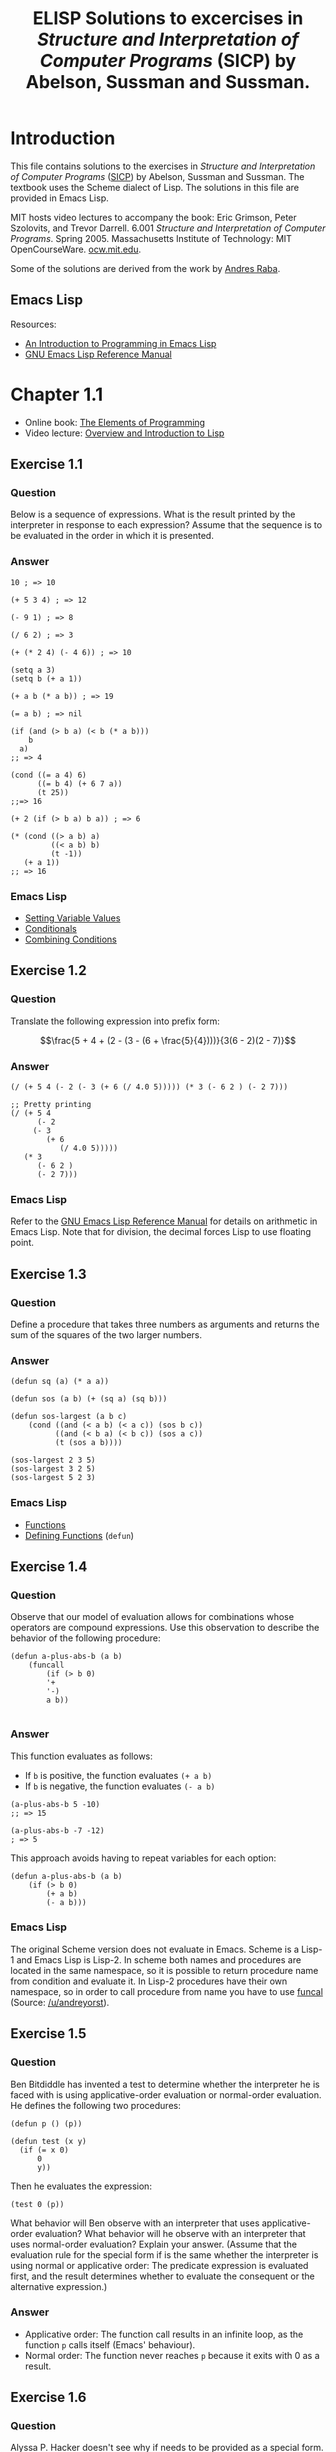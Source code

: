 #+TITLE: ELISP Solutions to excercises in /Structure and Interpretation of Computer Programs/ (SICP) by Abelson, Sussman and Sussman.
#+OPTIONS: toc:nil

* Introduction
This file contains solutions to the exercises in /Structure and Interpretation of Computer Programs/ ([[https://mitpress.mit.edu/sites/default/files/sicp/index.html][SICP]]) by Abelson, Sussman and Sussman. The textbook uses the Scheme dialect of Lisp. The solutions in this file are provided in Emacs Lisp.

MIT hosts video lectures to accompany the book: Eric Grimson, Peter Szolovits, and Trevor Darrell. 6.001 /Structure and Interpretation of Computer Programs/. Spring 2005. Massachusetts Institute of Technology: MIT OpenCourseWare. [[https://ocw.mit.edu/courses/electrical-engineering-and-computer-science/6-001-structure-and-interpretation-of-computer-programs-spring-2005/][ocw.mit.edu]].

Some of the solutions are derived from the work by [[https://github.com/sarabander/sicp][Andres Raba]].
** Emacs Lisp

Resources:
- [[https://www.gnu.org/software/emacs/manual/eintr.html][An Introduction to Programming in Emacs Lisp]]
- [[https://www.gnu.org/software/emacs/manual/elisp.html][GNU Emacs Lisp Reference Manual]]
* Chapter 1.1
- Online book: [[https://mitpress.mit.edu/sites/default/files/sicp/full-text/book/book-Z-H-10.html#%_sec_1.1][The Elements of Programming]]
- Video lecture: [[https://ocw.mit.edu/courses/electrical-engineering-and-computer-science/6-001-structure-and-interpretation-of-computer-programs-spring-2005/video-lectures/1a-overview-and-introduction-to-lisp/][Overview and Introduction to Lisp]]
** Exercise 1.1
*** Question
Below is a sequence of expressions. What is the result printed by the interpreter in response to each expression? Assume that the sequence is to be evaluated in the order in which it is presented.
*** Answer
#+begin_src elisp :results none
10 ; => 10

(+ 5 3 4) ; => 12

(- 9 1) ; => 8

(/ 6 2) ; => 3

(+ (* 2 4) (- 4 6)) ; => 10

(setq a 3)
(setq b (+ a 1))

(+ a b (* a b)) ; => 19

(= a b) ; => nil

(if (and (> b a) (< b (* a b)))
    b
  a)
;; => 4

(cond ((= a 4) 6)
      ((= b 4) (+ 6 7 a))
      (t 25))
;;=> 16

(+ 2 (if (> b a) b a)) ; => 6

(* (cond ((> a b) a)
         ((< a b) b)
         (t -1))
   (+ a 1))
;; => 16
#+end_src
*** Emacs Lisp 
- [[https://www.gnu.org/software/emacs/manual/html_node/elisp/Setting-Variables.html][Setting Variable Values]]
- [[https://www.gnu.org/software/emacs/manual/html_node/elisp/Conditionals.html][Conditionals]]
- [[https://www.gnu.org/software/emacs/manual/html_node/elisp/Combining-Conditions.html][Combining Conditions]]
** Exercise 1.2
*** Question
Translate the following expression into prefix form:

$$\frac{5 + 4 + (2 - (3 - (6 + \frac{5}{4})))}{3(6 - 2)(2 - 7)}$$
*** Answer
#+begin_src elisp :results none
(/ (+ 5 4 (- 2 (- 3 (+ 6 (/ 4.0 5))))) (* 3 (- 6 2 ) (- 2 7)))

;; Pretty printing
(/ (+ 5 4
      (- 2
	 (- 3
	    (+ 6
	       (/ 4.0 5)))))
   (* 3
      (- 6 2 )
      (- 2 7)))
#+end_src
*** Emacs Lisp
Refer to the [[https://www.gnu.org/software/emacs/manual/html_node/elisp/Arithmetic-Operations.html][GNU Emacs Lisp Reference Manual]] for details on arithmetic in Emacs Lisp. Note that for division, the decimal forces Lisp to use floating point.
** Exercise 1.3
*** Question
Define a procedure that takes three numbers as arguments and returns the sum of the squares of the two larger numbers.
*** Answer
#+begin_src elisp :results none
(defun sq (a) (* a a))

(defun sos (a b) (+ (sq a) (sq b)))

(defun sos-largest (a b c)
    (cond ((and (< a b) (< a c)) (sos b c))
          ((and (< b a) (< b c)) (sos a c))
          (t (sos a b))))

(sos-largest 2 3 5)
(sos-largest 3 2 5)
(sos-largest 5 2 3)
#+end_src
*** Emacs Lisp
- [[https://www.gnu.org/software/emacs/manual/html_node/elisp/Functions.html][Functions]]
- [[https://www.gnu.org/software/emacs/manual/html_node/elisp/Defining-Functions.html][Defining Functions]] (=defun=)
** Exercise 1.4
*** Question
Observe that our model of evaluation allows for combinations whose operators are compound expressions. Use this observation to describe the behavior of the following procedure:
#+begin_src elisp :results none
(defun a-plus-abs-b (a b)
    (funcall
        (if (> b 0)
        '+
        '-)
        a b))

#+end_src
*** Answer
This function evaluates as follows:
- If =b= is positive, the function evaluates =(+ a b)=
- If =b= is negative, the function evaluates =(- a b)=

#+begin_src elisp :results none
(a-plus-abs-b 5 -10)
;; => 15

(a-plus-abs-b -7 -12)
; => 5
#+end_src
This approach avoids having to repeat variables for each option:
#+begin_src elisp :results none
(defun a-plus-abs-b (a b)
    (if (> b 0)
        (+ a b)
        (- a b)))
#+end_src
*** Emacs Lisp
The original Scheme version does not evaluate in Emacs. Scheme is a Lisp-1 and Emacs Lisp is Lisp-2. In scheme both names and procedures are located in the same namespace, so it is possible to return procedure name from condition and evaluate it. In Lisp-2 procedures have their own namespace, so in order to call procedure from name you have to use [[https://www.gnu.org/software/emacs/manual/html_node/elisp/Calling-Functions.html][funcal]] (Source: [[https://www.reddit.com/r/emacs/comments/g89q2y/learning_elisp_need_some_help/][/u/andreyorst]]).
** Exercise 1.5
*** Question
Ben Bitdiddle has invented a test to determine whether the interpreter he is faced with is using applicative-order evaluation or normal-order evaluation. He defines the following two procedures:
#+begin_src elisp :results none 
(defun p () (p))

(defun test (x y) 
  (if (= x 0) 
      0 
      y))
#+end_src
Then he evaluates the expression:
#+begin_src elisp :results none
(test 0 (p))
#+end_src
What behavior will Ben observe with an interpreter that uses applicative-order evaluation? What behavior will he observe with an interpreter that uses normal-order evaluation? Explain your answer. (Assume that the evaluation rule for the special form if is the same whether the interpreter is using normal or applicative order: The predicate expression is evaluated first, and the result determines whether to evaluate the consequent or the alternative expression.)
*** Answer
- Applicative order: The function call results in an infinite loop, as the function =p= calls itself (Emacs' behaviour).
- Normal order: The function never reaches =p= because it exits with 0 as a result.
** Exercise 1.6
*** Question
Alyssa P. Hacker doesn't see why if needs to be provided as a special form. “Why can’t I just define it as an ordinary procedure in terms of cond?” she asks. Alyssa’s friend Eva Lu Ator claims this can indeed be done, and she defines a new version of if:
#+begin_src elisp :reults none
(defun new-if (predicate then-clause else-clause)
               (cond (predicate then-clause)
                     (t else-clause)))
#+end_src
Eva demonstrates the program for Alyssa:
#+begin_src elisp :results none
(new-if (= 2 3) 0 5)

(new-if (= 1 1) 0 5)
#+end_src 
Delighted, Alyssa uses new-if to rewrite the square-root program:
#+begin_src elisp :results none
(defun sqrt-iter (guess x)
  (new-if (good-enough? guess x)
          guess
          (sqrt-iter (improve guess x) x)))
#+end_src
What happens when Alyssa attempts to use this to compute square roots? Explain.
*** Answer
#+begin_src elisp :results none
(defun sqrt (x)
  (defun good-enough? (guess)
    (< (abs (- (square guess) x)) 0.001))
  (defun improve (guess)
    (average guess (/ x guess)))
  (defun sqrt-iter (guess)
    (new-if (good-enough? guess)
        guess
        (sqrt-iter (improve guess))))
  (sqrt-iter 1.0))
(sqrt 2)
#+end_src
This version loop forever and crashes.
** Exercise 1.7
*** Question
The =good-enough?= test used in computing square roots will not be very effective for finding the square roots of very small numbers. Also, in real computers, arithmetic operations are almost always performed with limited precision. This makes our test inadequate for very large numbers. Explain these statements, with examples showing how the test fails for small and large numbers. An alternative strategy for implementing good-enough? is to watch how guess changes from one iteration to the next and to stop when the change is a very small fraction of the guess. Design a square-root procedure that uses this kind of end test. Does this work better for small and large numbers? 
*** Answer
The =float= function forces floating point answers. See Elisp manual about [[https://www.gnu.org/software/emacs/manual/html_node/elisp/Numeric-Conversions.html][Numeric Conversions]].
#+begin_src elisp :results none
(defun heron (x)
    (defun avg (x y) (/ (+ (float x) y) 2))
    (defun abs (x) (if (< x 0) (- x) x ))
    (defun improve (guess)
        (avg guess (/ x guess)))
    (defun good-enough? (guess next-guess)
        (< (abs (- guess next-guess)) 1e-20))
    (defun try (guess)
        (if (good-enough? guess (improve guess))
            guess
            (try (improve guess))))
    (try 1.0)
)
(heron 16)
(* (heron 1e-5) (heron 1e-5))
#+end_src
** Exercise 1.8
Newton’s method for cube roots is based on the fact that if $y$ is an approximation to the cube root of $x$, then a better approximation is given by the value:

$$\frac{x/y^2 +2y}{3}$$

Use this formula to implement a cube-root procedure analogous to the square-root procedure.
*** Answer
The =float= function forces floating point answers. See Elisp manual about [[https://www.gnu.org/software/emacs/manual/html_node/elisp/Numeric-Conversions.html][Numeric Conversions]].
#+begin_src elisp :results none
(defun newton (x)
    (defun abs (x) (if (< x 0) (- x) x ))
    (defun improve (guess)
        (/ (+ (/ x (* guess guess)) (* 2 guess)) 3.0))
    (defun good-enough? (guess next-guess)
        (< (abs (- guess next-guess)) 1e-20))
    (defun try (guess)
        (if (good-enough? guess (improve guess))
            guess
            (try (improve guess))))
    (try 1.0)
)

(newton (* 4 4 4))
(newton 1e-5)
#+END_SRC
* Chapter 1.2
- Online book: [[https://mitpress.mit.edu/sites/default/files/sicp/full-text/book/book-Z-H-11.html#%_sec_1.2][Procedures and the Processes they Generate]]
- Video lecture: [[https://ocw.mit.edu/courses/electrical-engineering-and-computer-science/6-001-structure-and-interpretation-of-computer-programs-spring-2005/video-lectures/1b-procedures-and-processes-substitution-model/][1B: Procedures and Processes; Substitution Model]]
** Exercise 1.9
*** Question
Each of the following two procedures defines a method for adding two positive integers in terms of the procedures inc, which increments its argument by 1, and dec, which decrements its argument by 1.
#+begin_src elisp :results none
(defun plus (a b)
  (if (= a 0)
      b
      (1+ (plus (1- a) b))))

(defun plus (a b)
  (if (= a 0)
      b
      (plus (1- a) (1+ b))))
#+end_src
Using the substitution model, illustrate the process generated by each procedure in evaluating =(+ 4 5)=. Are these processes iterative or recursive? 
*** Answer
#+begin_src elisp :results none
;; First version
(plus 4 5)
(1+ (plus 3 5))
(1+ (1+ (plus 2 5)))
(1+ (1+ (1+ (plus 1 5))))
(1+ (1+ (1+ (1+ (plus 0 5)))))
(1+ (1+ (1+ (1+ 5))))
(1+ (1+ (1+ 6)))
(1+ (1+ 7))
(1+ 8)
9
;; Second version
(plus 4 5)
(plus 3 6)
(plus 2 7)
(plus 1 8)
(plus 0 9)
9
#+end_src
1. Recursive
2. Iterative
** Exercise 1.10
The following procedure computes a mathematical function called Ackermann's function.
#+begin_src elisp :results none
(defun A (x y)
  (cond ((= y 0) 0)
        ((= x 0) (* 2 y))
        ((= y 1) 2)
        (t (A (- x 1)
                 (A x (- y 1))))))
#+end_src
What are the values of the following expressions?
#+begin_src elisp :results none
(A 1 10) ; => 1024 (2^10)
(A 2 4)  ; => 65536 (2^16)
(A 3 3)  ; => 65536
#+end_src
Consider the following procedures, where A is the procedure defined above:
#+begin_src elisp :results none
(defun f (n) (A 0 n))
(defun g (n) (A 1 n))
(defun h (n) (A 2 n))
(defun k (n) (* 5 n n))
#+end_src
Give concise mathematical definitions for the functions computed by the procedures =f=, =g=, and =h= for positive integer values of =n=. For example, =(k n)= computes $5n^2$.
*** Answer
#+begin_src elisp :results none
(f 1) (f 2) (f 3)
(g 1) (g 2) (g 3) (g 16)
(h 1) (h 2) (h 3) (h 4)
#+end_src
- =(f n)= computes $2n$
- =(g n)= computes $2^n$
- =(h n)= computes $\underbrace{2^{2^{\,\cdot^{\,\cdot^{\,\cdot^{\,2}}}}}}_n = 2 {\uparrow\uparrow} n$ (tetration)
** Exercise 1.11
*** Question
A function $f$ is defined by the rule that $f(n) = n$ if $n<3$ and $f(n) = f(n - 1) + 2f(n - 2) + 3f(n - 3)$ if $n>3$. Write a procedure that computes $f$ by means of a recursive process. Write a procedure that computes $f$ by means of an iterative process.
*** Answer
#+begin_src elisp :results none

#+end_src



